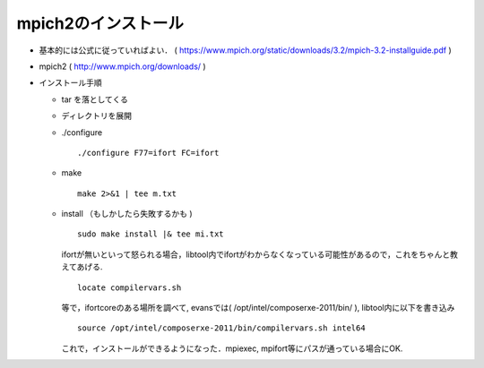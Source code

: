 =========================================================
mpich2のインストール
=========================================================

* 基本的には公式に従っていればよい． ( https://www.mpich.org/static/downloads/3.2/mpich-3.2-installguide.pdf )
* mpich2 ( http://www.mpich.org/downloads/ )
* インストール手順
    
  + tar を落としてくる
  + ディレクトリを展開
  + ./configure
  
    ::

       ./configure F77=ifort FC=ifort

  + make

    ::
   
       make 2>&1 | tee m.txt

  + install （もしかしたら失敗するかも )
  
  
    ::

       sudo make install |& tee mi.txt

    ifortが無いといって怒られる場合，libtool内でifortがわからなくなっている可能性があるので，これをちゃんと教えてあげる.

    ::

       locate compilervars.sh

    等で，ifortcoreのある場所を調べて, evansでは( /opt/intel/composerxe-2011/bin/ ), libtool内に以下を書き込み

    ::
     
       source /opt/intel/composerxe-2011/bin/compilervars.sh intel64


    これで，インストールができるようになった．mpiexec, mpifort等にパスが通っている場合にOK.
  
